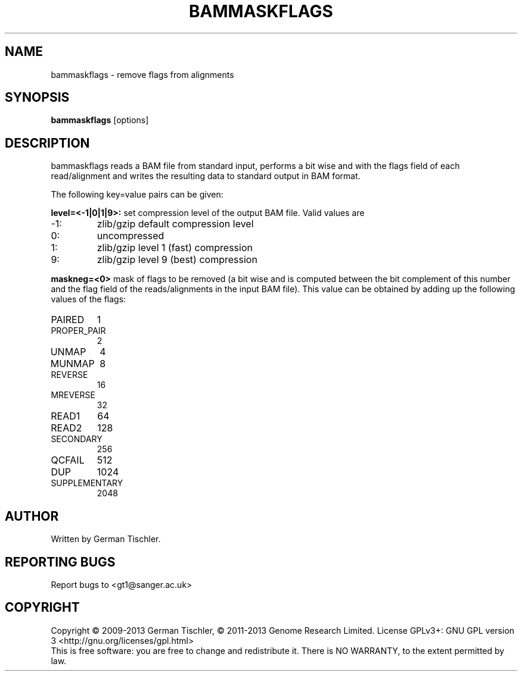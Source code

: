 .TH BAMMASKFLAGS 1 "July 2013" BIOBAMBAM
.SH NAME
bammaskflags - remove flags from alignments
.SH SYNOPSIS
.PP
.B bammaskflags
[options]
.SH DESCRIPTION
bammaskflags reads a BAM file from standard input, performs a bit wise and
with the flags field of each read/alignment and writes the resulting data to standard output in BAM format.
.PP
The following key=value pairs can be given:
.PP
.B level=<-1|0|1|9>:
set compression level of the output BAM file. Valid
values are
.IP -1:
zlib/gzip default compression level
.IP 0:
uncompressed
.IP 1:
zlib/gzip level 1 (fast) compression
.IP 9:
zlib/gzip level 9 (best) compression
.PP
.B maskneg=<0>
mask of flags to be removed (a bit wise and is computed between the bit
complement of this number and the flag field of the reads/alignments in the
input BAM file). This value can be obtained by adding up the following
values of the flags:
.IP PAIRED (paired in sequencing):
1
.IP PROPER_PAIR (mapped as a proper pair):
2
.IP UNMAP (unmapped):
4
.IP MUNMAP (mate unmapped):
8
.IP REVERSE (mapped to the reverse strand):
16
.IP MREVERSE (mate mapped to the reverse strand):
32
.IP READ1 (first read of pair):
64
.IP READ2 (second read of pair):
128
.IP SECONDARY (secondary alignment):
256
.IP QCFAIL (failed quality control):
512
.IP DUP (duplicate):
1024
.IP SUPPLEMENTARY (supplementary):
2048
.SH AUTHOR
Written by German Tischler.
.SH "REPORTING BUGS"
Report bugs to <gt1@sanger.ac.uk>
.SH COPYRIGHT
Copyright \(co 2009-2013 German Tischler, \(co 2011-2013 Genome Research Limited.
License GPLv3+: GNU GPL version 3 <http://gnu.org/licenses/gpl.html>
.br
This is free software: you are free to change and redistribute it.
There is NO WARRANTY, to the extent permitted by law.
